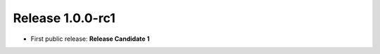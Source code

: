 Release 1.0.0-rc1
=========================================

* First public release: **Release Candidate 1**

